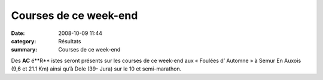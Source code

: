 Courses de ce week-end
======================

:date: 2008-10-09 11:44
:category: Résultats
:summary: Courses de ce week-end

Des **AC** é**R** istes seront présents sur les courses de ce week-end aux « Foulées d’ Automne » à Semur En Auxois (9,6 et 21.1 Km) ainsi qu’à Dole (39- Jura) sur le 10 et semi-marathon.

